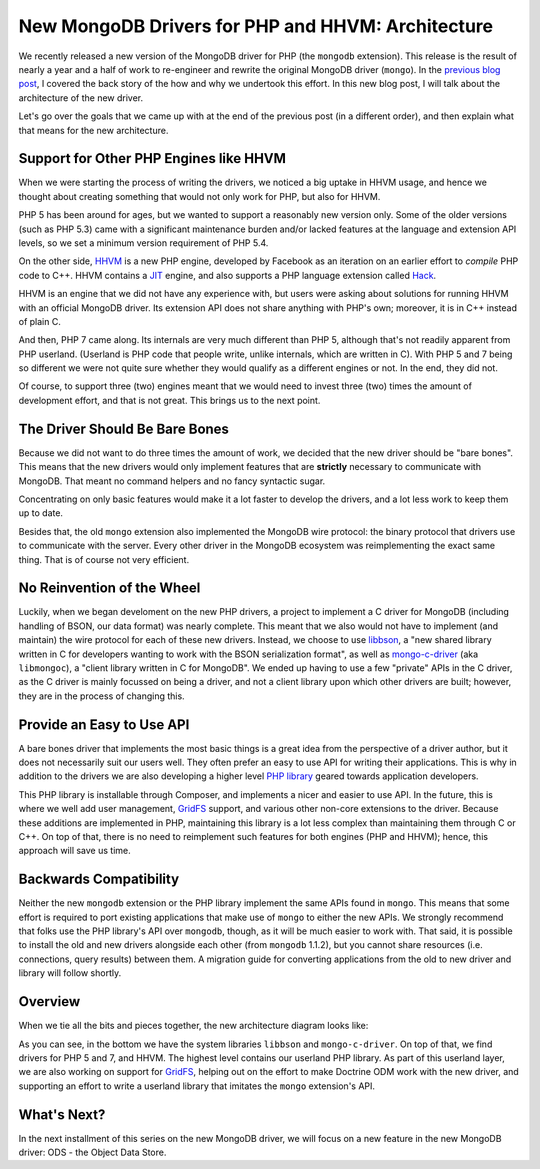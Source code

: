 New MongoDB Drivers for PHP and HHVM: Architecture
==================================================

.. articleMetaData::
   :Where: London, UK
   :Date: 2016-01-12 09:07 Europe/London
   :Tags: blog, php, mongodb
   :Short: newmongo2

We recently released a new version of the MongoDB driver for PHP (the
``mongodb`` extension). This release is the result of nearly a year and a half
of work to re-engineer and rewrite the original MongoDB driver (``mongo``). In
the `previous blog post`_, I covered  the back story of the how and why we
undertook this effort. In this new blog post, I will talk about the architecture
of the new driver.

.. _`previous blog post`: /new-drivers.html

Let's go over the goals that we came up with at the end of the previous post
(in a different order), and then explain what that means for the new
architecture.

Support for Other PHP Engines like HHVM
---------------------------------------

When we were starting the process of writing the drivers, we noticed a big
uptake in HHVM usage, and hence we thought about creating something that would
not only work for PHP, but also for HHVM.

PHP 5 has been around for ages, but we wanted to support a reasonably new
version only. Some of the older versions (such as PHP 5.3) came with a
significant maintenance burden and/or lacked features at the language and
extension API levels, so we set a minimum version requirement of PHP 5.4.

On the other side, HHVM_ is a new PHP engine, developed by Facebook as an
iteration on an earlier effort to *compile* PHP code to C++. HHVM contains a
JIT_ engine, and also supports a PHP language extension called Hack_.

HHVM is an engine that we did not have any experience with, but users were
asking about solutions for running HHVM with an official MongoDB driver. Its
extension API does not share anything with PHP's own; moreover, it is in C++
instead of plain C.

.. _HHVM: http://hhvm.org
.. _JIT: https://en.wikipedia.org/wiki/Just-in-time_compilation
.. _Hack: http://hacklang.org

.. image:: images/elephpants-cake.jpg
   :align: right

And then, PHP 7 came along. Its internals are very much different than PHP 5,
although that's not readily apparent from PHP userland. (Userland is PHP
code that people write, unlike internals, which are written in C). With PHP 5
and 7 being so different we were not quite sure whether they would qualify as
a different engines or not. In the end, they did not.

Of course, to support three (two) engines meant that we would need to invest
three (two) times the amount of development effort, and that is not great.
This brings us to the next point.

The Driver Should Be Bare Bones
-------------------------------

Because we did not want to do three times the amount of work, we decided that
the new driver should be "bare bones". This means that the new drivers would
only implement features that are **strictly** necessary to communicate with
MongoDB. That meant no command helpers and no fancy syntactic sugar.

Concentrating on only basic features would make it a lot faster to develop the
drivers, and a lot less work to keep them up to date.

Besides that, the old ``mongo`` extension also implemented the MongoDB wire
protocol: the binary protocol that drivers use to communicate with the server.
Every other driver in the MongoDB ecosystem was reimplementing the exact same
thing. That is of course not very efficient.

No Reinvention of the Wheel
---------------------------

Luckily, when we began develoment on the new PHP drivers, a project to implement
a C driver for MongoDB (including handling of BSON, our data format) was nearly
complete. This meant that we also would not have to implement (and maintain) the
wire protocol for each of these new drivers. Instead, we choose to use libbson_,
a "new shared library written in C for developers wanting to work with the BSON
serialization format", as well as mongo-c-driver_ (aka ``libmongoc``), a "client
library written in C for MongoDB". We ended up having to use a few "private"
APIs in the C driver, as the C driver is mainly focussed on being a driver, and
not a client library upon which other drivers are built; however, they are in
the process of changing this.

.. _libbson: https://github.com/mongodb/libbson
.. _mongo-c-driver: https://github.com/mongodb/mongo-c-driver

Provide an Easy to Use API
--------------------------

A bare bones driver that implements the most basic things is a great idea from
the perspective of a driver author, but it does not necessarily suit our users
well. They often prefer an easy to use API for writing their applications. This
is why in addition to the drivers we are also developing a higher level
`PHP library`_ geared towards application developers.

.. _`PHP library`: https://packagist.org/packages/mongodb/mongodb

This PHP library is installable through Composer, and implements a nicer and
easier to use API. In the future, this is where we well add user management,
GridFS_ support, and various other non-core extensions to the driver. Because
these additions are implemented in PHP, maintaining this library is a lot less
complex than maintaining them through C or C++. On top of that, there is no need
to reimplement such features for both engines (PHP and HHVM); hence, this
approach will save us time.

.. _GridFS: https://github.com/mongodb/specifications/blob/master/source/gridfs/gridfs-spec.rst

Backwards Compatibility
-----------------------

Neither the new ``mongodb`` extension or the PHP library implement the same APIs
found in ``mongo``. This means that some effort is required to port existing
applications that make use of ``mongo`` to either the new APIs. We strongly
recommend that folks use the PHP library's API over ``mongodb``, though, as it
will be much easier to work with. That said, it is possible to install the old
and new drivers alongside each other (from ``mongodb`` 1.1.2), but you cannot
share resources (i.e. connections, query results) between them. A migration
guide for converting applications from the old to new driver and library will
follow shortly.

Overview
--------

When we tie all the bits and pieces together, the new architecture diagram looks
like:

.. image:: images/mongo-new-driver-architecture.png

As you can see, in the bottom we have the system libraries ``libbson`` and
``mongo-c-driver``. On top of that, we find drivers for PHP 5 and 7, and HHVM.
The highest level contains our userland PHP library. As part of this userland
layer, we are also working on support for GridFS_, helping out on the
effort to make Doctrine ODM work with the new driver, and supporting an effort
to write a userland library that imitates the ``mongo`` extension's API.

What's Next?
------------

In the next installment of this series on the new MongoDB driver, we will focus
on a new feature in the new MongoDB driver: ODS - the Object Data Store.
